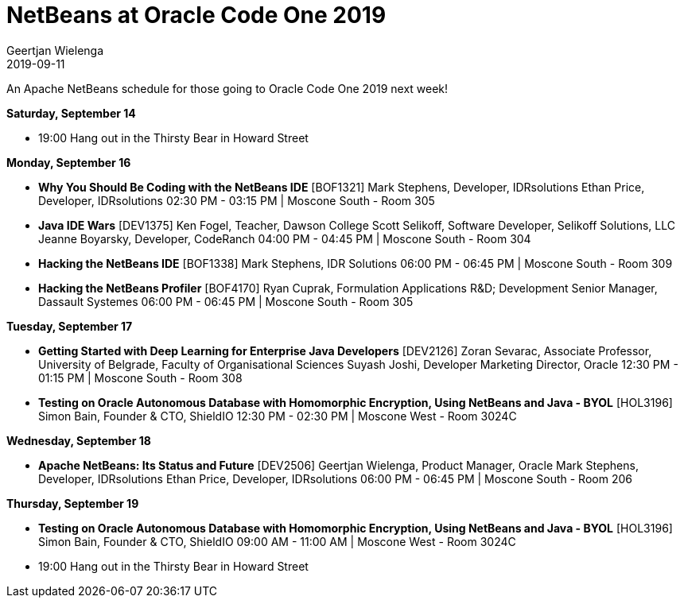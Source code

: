 // 
//     Licensed to the Apache Software Foundation (ASF) under one
//     or more contributor license agreements.  See the NOTICE file
//     distributed with this work for additional information
//     regarding copyright ownership.  The ASF licenses this file
//     to you under the Apache License, Version 2.0 (the
//     "License"); you may not use this file except in compliance
//     with the License.  You may obtain a copy of the License at
// 
//       http://www.apache.org/licenses/LICENSE-2.0
// 
//     Unless required by applicable law or agreed to in writing,
//     software distributed under the License is distributed on an
//     "AS IS" BASIS, WITHOUT WARRANTIES OR CONDITIONS OF ANY
//     KIND, either express or implied.  See the License for the
//     specific language governing permissions and limitations
//     under the License.
//

= NetBeans at Oracle Code One 2019
:author: Geertjan Wielenga 
:revdate: 2019-09-11
:jbake-type: post
:jbake-tags: blogentry
:jbake-status: published
:keywords: NetBeans at Oracle Code One 2019
:description: NetBeans at Oracle Code One 2019
:toc: left
:toc-title:
:syntax: true

An Apache NetBeans schedule for those going to Oracle Code One 2019 next week!

*Saturday, September 14*

* 19:00 Hang out in the Thirsty Bear in Howard Street

*Monday, September 16*

* *Why You Should Be Coding with the NetBeans IDE* [BOF1321]
    Mark Stephens, Developer, IDRsolutions
    Ethan Price, Developer, IDRsolutions
    02:30 PM - 03:15 PM | Moscone South - Room 305

* *Java IDE Wars* [DEV1375]
    Ken Fogel, Teacher, Dawson College
    Scott Selikoff, Software Developer, Selikoff Solutions, LLC
    Jeanne Boyarsky, Developer, CodeRanch
    04:00 PM - 04:45 PM | Moscone South - Room 304

* *Hacking the NetBeans IDE* [BOF1338]
    Mark Stephens, IDR Solutions
    06:00 PM - 06:45 PM | Moscone South - Room 309

* *Hacking the NetBeans Profiler* [BOF4170]
    Ryan Cuprak, Formulation Applications R&D; Development Senior Manager, Dassault Systemes
    06:00 PM - 06:45 PM | Moscone South - Room 305

*Tuesday, September 17*

* *Getting Started with Deep Learning for Enterprise Java Developers* [DEV2126]
    Zoran Sevarac, Associate Professor, University of Belgrade, Faculty of Organisational Sciences
    Suyash Joshi, Developer Marketing Director, Oracle
    12:30 PM - 01:15 PM | Moscone South - Room 308

* *Testing on Oracle Autonomous Database with Homomorphic Encryption, Using NetBeans and Java - BYOL* [HOL3196]
    Simon Bain, Founder & CTO, ShieldIO
    12:30 PM - 02:30 PM | Moscone West - Room 3024C

*Wednesday, September 18*

* *Apache NetBeans: Its Status and Future* [DEV2506]
    Geertjan Wielenga, Product Manager, Oracle
    Mark Stephens, Developer, IDRsolutions
    Ethan Price, Developer, IDRsolutions
    06:00 PM - 06:45 PM | Moscone South - Room 206

*Thursday, September 19*

* *Testing on Oracle Autonomous Database with Homomorphic Encryption, Using NetBeans and Java - BYOL* [HOL3196]
    Simon Bain, Founder & CTO, ShieldIO
    09:00 AM - 11:00 AM | Moscone West - Room 3024C

* 19:00 Hang out in the Thirsty Bear in Howard Street